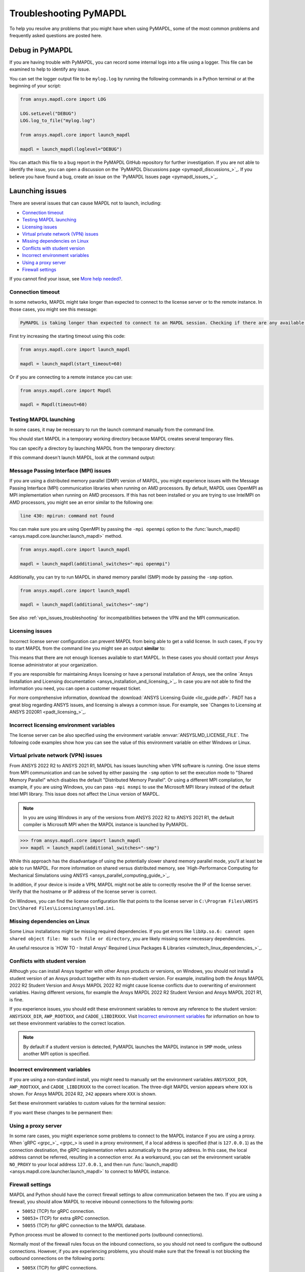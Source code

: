 .. _ref_troubleshooting:


Troubleshooting PyMAPDL
=======================


To help you resolve any problems that you might have when using PyMAPDL,
some of the most common problems and frequently asked questions are posted here.

.. _ref_debug_pymapdl:

Debug in PyMAPDL
----------------

If you are having trouble with PyMAPDL, you can record some internal
logs into a file using a logger. 
This file can be examined to help to identify any issue. 

You can set the logger output file to be ``mylog.log`` by
running the following commands in a Python terminal or at the beginning of your
script:

.. code:: python

    from ansys.mapdl.core import LOG

    LOG.setLevel("DEBUG")
    LOG.log_to_file("mylog.log")

    from ansys.mapdl.core import launch_mapdl

    mapdl = launch_mapdl(loglevel="DEBUG")

You can attach this file to a bug report in the PyMAPDL GitHub repository for further investigation.
If you are not able to identify the issue, you can open a discussion on the
`PyMAPDL Discussions page <pymapdl_discussions_>`_.
If you believe you have found a bug, create an issue on the `PyMAPDL Issues page <pymapdl_issues_>`_.


.. _ref_launching_issue:

Launching issues
----------------

There are several issues that can cause MAPDL not to launch, including:

- `Connection timeout`_
- `Testing MAPDL launching`_
- `Licensing issues`_
- `Virtual private network (VPN) issues`_
- `Missing dependencies on Linux`_
- `Conflicts with student version`_
- `Incorrect environment variables`_
- `Using a proxy server`_
- `Firewall settings`_

If you cannot find your issue, see `More help needed?`_.


Connection timeout
~~~~~~~~~~~~~~~~~~

In some networks, MAPDL might take longer than expected to connect to the license server or to the remote instance.
In those cases, you might see this message:


.. code:: output

    PyMAPDL is taking longer than expected to connect to an MAPDL session. Checking if there are any available licenses...


First try increasing the starting timeout using this code:

.. code:: python

    from ansys.mapdl.core import launch_mapdl

    mapdl = launch_mapdl(start_timeout=60)

Or if you are connecting to a remote instance you can use:

.. code:: python

    from ansys.mapdl.core import Mapdl

    mapdl = Mapdl(timeout=60)


Testing MAPDL launching
~~~~~~~~~~~~~~~~~~~~~~~

In some cases, it may be necessary to run the launch command manually from the command line.


.. tab-set::

    .. tab-item:: Windows
        :sync: oskey

        Open up a command prompt and run the version-dependent command:

        .. code:: pwsh-session

            (.venv) PS C:\Users\user\pymapdl> "C:\Program Files\ANSYS Inc\v241\ansys\bin\winx64\ANSYS241.exe"
        
        .. note:: PowerShell users can run the preceding command without quotes.

    .. tab-item:: Linux
        :sync: oskey
        
        Run the version-dependent command:

        .. code:: console

            (.venv) user@machine:~$ /usr/ansys_inc/v241/ansys/bin/ansys241


You should start MAPDL in a temporary working directory because MAPDL creates
several temporary files.

You can specify a directory by launching MAPDL from the temporary directory:


.. tab-set::

    .. tab-item:: Windows
        :sync: oskey

        .. code:: pwsh-session

            (.venv) PS C:\Users\user\pymapdl> mkdir temporary_directory
            (.venv) PS C:\Users\user\pymapdl> cd temporary_directory
            (.venv) PS C:\Users\user\pymapdl> & 'C:\Program Files\ANSYS Inc\v241\ansys\bin\winx64\ANSYS241.exe'

        Or, you can specify the directory using the ``-dir`` flag:

        .. code:: pwsh-session

            (.venv) PS C:\Users\user\pymapdl> mkdir temporary_directory
            (.venv) PS C:\Users\user\pymapdl> & 'C:\Program Files\ANSYS Inc\v241\ansys\bin\winx64\ANSYS241.exe' -dir "C:\ansys_job\mytest1"


    .. tab-item:: Linux
        :sync: oskey
                
        .. code:: console

            (.venv) user@machine:~$ mkdir temporary_directory
            (.venv) user@machine:~$ cd temporary_directory
            (.venv) user@machine: temporary_directory $ /usr/ansys_inc/v241/ansys/bin/ansys241

        Or, you can specify the directory using the ``-dir`` flag:

        .. code:: pwsh-session

            (.venv) PS C:\Users\user\pymapdl> mkdir /tmp/ansys_tmp/job1
            (.venv) PS C:\Users\user\pymapdl> /usr/ansys_inc/v241/ansys/bin/ansys241 -dir /tmp/ansys_tmp/job1


If this command doesn't launch MAPDL, look at the command output:

.. vale off

.. tab-set::

    .. tab-item:: Windows
        :sync: oskey

        .. code:: pwsh-session

            (.venv) PS C:\Users\user\pymapdl> & 'C:\Program Files\ANSYS Inc\v241\ansys\bin\winx64\ANSYS241.exe'
            *** ERROR ***
            Another Ansys job with the same job name (file) is already running in this
            directory or the file.lock file has not been deleted from an abnormally
            terminated Ansys run. To disable this check, set the ANSYS_LOCK environment
            variable to OFF.

    .. tab-item:: Linux
        :sync: oskey
                
        .. code:: console

            (.venv) user@machine:~$ /usr/ansys_inc/v241/ansys/bin/ansys241
            *** ERROR ***
            Another Ansys job with the same job name (file) is already running in this
            directory or the file.lock file has not been deleted from an abnormally
            terminated Ansys run. To disable this check, set the ANSYS_LOCK environment
            variable to OFF.

.. vale on


Message Passing Interface (MPI) issues
~~~~~~~~~~~~~~~~~~~~~~~~~~~~~~~~~~~~~~

If you are using a distributed memory parallel (DMP) version of MAPDL, you might
experience issues with the Message Passing Interface (MPI) communication libraries when running on AMD processors.
By default, MAPDL uses OpenMPI as MPI implementation when running on AMD processors.
If this has not been installed or you are trying to use IntelMPI on AMD processors, you might see an error similar to the following one:

.. code:: text

    line 430: mpirun: command not found


You can make sure you are using OpenMPI by passing the ``-mpi openmpi`` option to the :func:`launch_mapdl() <ansys.mapdl.core.launcher.launch_mapdl>` method.

.. code:: python

    from ansys.mapdl.core import launch_mapdl

    mapdl = launch_mapdl(additional_switches="-mpi openmpi")

Additionally, you can try to run MAPDL in shared memory parallel (SMP) mode by passing the ``-smp`` option.

.. code:: python

    from ansys.mapdl.core import launch_mapdl

    mapdl = launch_mapdl(additional_switches="-smp")


See also :ref:`vpn_issues_troubleshooting` for incompatibilities between the VPN and the MPI communication.


Licensing issues
~~~~~~~~~~~~~~~~

Incorrect license server configuration can prevent MAPDL from being able to get a valid license.
In such cases, if you try to start MAPDL from the command line you might see an output **similar** to:


.. tab-set::

    .. tab-item:: Windows
        :sync: oskey

        .. code:: pwsh-session

            (.venv) PS C:\Users\user\pymapdl> & 'C:\Program Files\ANSYS Inc\v241\ansys\bin\winx64\ANSYS241.exe'

            ANSYS LICENSE MANAGER ERROR:

            Maximum licensed number of demo users already reached.


            ANSYS LICENSE MANAGER ERROR:

            Request name mech_2 does not exist in the licensing pool.
            No such feature exists.
            Feature:          mech_2
            License path:  C:\Users\user\AppData\Local\Temp\\cb0400ba-6edb-4bb9-a333-41e7318c007d;
            FlexNet Licensing error:-5,357

    .. tab-item:: Linux
        :sync: oskey
                
        .. code:: console

            (.venv) user@machine:~$ /usr/ansys_inc/v241/ansys/bin/ansys241

            ANSYS LICENSE MANAGER ERROR:

            Maximum licensed number of demo users already reached.


            ANSYS LICENSE MANAGER ERROR:

            Request name mech_2 does not exist in the licensing pool.
            No such feature exists.
            Feature:          mech_2
            FlexNet Licensing error:-5,357


This means that there are not enough licenses available to start MAPDL.
In these cases you should contact your Ansys license administrator at your organization.

If you are responsible for maintaining Ansys licensing or have a personal installation of Ansys, see the online
`Ansys Installation and Licensing documentation <ansys_installation_and_licensing_>`_.
In case you are not able to find the information you need, you can open a customer request ticket.

For more comprehensive information, download the :download:`ANSYS Licensing Guide <lic_guide.pdf>`.
PADT has a great blog regarding ANSYS issues, and licensing is always a common issue. For 
example, see `Changes to Licensing at ANSYS 2020R1 <padt_licensing_>`_. 


Incorrect licensing environment variables
~~~~~~~~~~~~~~~~~~~~~~~~~~~~~~~~~~~~~~~~~

The license server can be also specified using the environment variable :envvar:`ANSYSLMD_LICENSE_FILE`.
The following code examples show how you can see the value of this environment variable on
either Windows or Linux.


.. tab-set::

    .. tab-item:: Windows
        :sync: oskey

        .. code:: pwsh-session

            (.venv) PS C:\Users\user\pymapdl> $env:ANSYSLMD_LICENSE_FILE
            1055@1.1.1.1

    .. tab-item:: Linux
        :sync: oskey
                
        .. code:: console

            (.venv) user@machine:~$ printenv | grep ANSYSLMD_LICENSE_FILE
            1055@1.1.1.1


.. _vpn_issues_troubleshooting:

Virtual private network (VPN) issues
~~~~~~~~~~~~~~~~~~~~~~~~~~~~~~~~~~~~

From ANSYS 2022 R2 to ANSYS 2021 R1, MAPDL has issues launching when VPN software is running.
One issue stems from MPI communication and can be solved by either passing
the ``-smp`` option to set the execution mode to "Shared Memory
Parallel" which disables the default "Distributed Memory Parallel".
Or using a different MPI compilation, for example, if you are using Windows, you can pass
``-mpi msmpi`` to use the Microsoft MPI library instead of the default Intel MPI library.
This issue does not affect the Linux version of MAPDL.

.. note:: In you are using Windows in any of the versions from ANSYS 2022 R2 to ANSYS 2021 R1,
   the default compiler is Microsoft MPI when the MAPDL instance is launched by PyMAPDL.

.. code:: pycon

    >>> from ansys.mapdl.core import launch_mapdl
    >>> mapdl = launch_mapdl(additional_switches="-smp")

While this approach has the disadvantage of using the potentially slower shared
memory parallel mode, you'll at least be able to run MAPDL.
For more information on shared versus distributed memory, see
`High-Performance Computing for Mechanical Simulations using ANSYS <ansys_parallel_computing_guide_>`_.


In addition, if your device is inside a VPN, MAPDL might not be able to correctly
resolve the IP of the license server. Verify that the hostname or IP address of the license server
is correct.

On Windows, you can find the license configuration file that points to the license server in ``C:\Program Files\ANSYS Inc\Shared Files\Licensing\ansyslmd.ini``.


.. _missing_dependencies_on_linux:

Missing dependencies on Linux
~~~~~~~~~~~~~~~~~~~~~~~~~~~~~

Some Linux installations might be missing required dependencies. If
you get errors like ``libXp.so.6: cannot open shared object file: No
such file or directory``, you are likely missing some necessary
dependencies.


.. tab-set::

    .. tab-item:: CentOS 7 and Rocky 8

        On CentOS 7, you can install missing dependencies with:

        .. code:: console

            user@machine:~$  yum install openssl openssh-clients mesa-libGL mesa-libGLU motif libgfortran

    .. tab-item:: Ubuntu 22.04

        On Ubuntu 22.04, use this code to install the needed dependencies:

        .. code:: console

            user@machine:~$ apt-get update

            # Install dependencies
            user@machine:~$ apt-get install -y \
                openssh-client \
                libgl1 \
                libglu1 \
                libxm4 \
                libxi6

        The preceding code takes care of everything except for ``libxp6``, which you must install
        using this code:

        .. code:: console

            # This is a workaround
            # Source: https://bugs.launchpad.net/ubuntu/+source/libxp/+bug/1517884
            user@machine:~$ apt install -y software-properties-common
            user@machine:~$ add-apt-repository -y ppa:zeehio/libxp
            user@machine:~$ apt-get update
            user@machine:~$ apt-get install -y libxp6

    .. tab-item:: Ubuntu 20.04 through 18.04

        If you are using Ubuntu 20.04 through 18.04, you can install missing dependencies with:

        .. code:: console

            user@machine:~$ apt-get update

            # Install dependencies
            user@machine:~$ apt-get install -y \
                openssh-client \
                libgl1 \
                libglu1 \
                libxm4 \
                libxi6


        The preceding code takes care of everything except for ``libxp6``, which you must
        manually download and install.

        Because ``libxpl6`` pre-depends on ``multiarch-support``, which is
        also outdated, it must be removed. Otherwise you'll have a broken
        package configuration. The following code downloads and modifies the
        ``libxp6`` package to remove the ``multiarch-support`` dependency and
        then installs it via the ``dpkg`` package.

        .. code:: console

            cd /tmp
            wget http://ftp.br.debian.org/debian/pool/main/libx/libxp/libxp6_1.0.2-2_amd64.deb
            ar x libxp6_1.0.2-2_amd64.deb
            sudo tar xzf control.tar.gz
            sudo sed '/Pre-Depends/d' control -i
            sudo bash -c "tar c postinst postrm md5sums control | gzip -c > control.tar.gz"
            sudo ar rcs libxp6_1.0.2-2_amd64_mod.deb debian-binary control.tar.gz data.tar.xz
            sudo dpkg -i ./libxp6_1.0.2-2_amd64_mod.deb


    .. tab-item:: Ubuntu 16.04 and older

        If you are using Ubuntu 16.04, you can install missing dependencies with:

        .. code:: console

            user@machine:~$ apt-get update

            # Install dependencies
            user@machine:~$ apt-get install -y \
                openssh-client \
                libgl1 \
                libglu1 \
                libxm4 \
                libxi6 \
                libxp6


An useful resource is `HOW TO - Install Ansys' Required Linux Packages & Libraries <simutech_linux_dependencies_>`_.

.. _conflicts_student_version:

Conflicts with student version
~~~~~~~~~~~~~~~~~~~~~~~~~~~~~~

Although you can install Ansys together with other Ansys products or versions, on Windows, you
should not install a student version of an Ansys product together with its non-student version.
For example, installing both the Ansys MAPDL 2022 R2 Student Version and Ansys MAPDL 2022
R2 might cause license conflicts due to overwriting of environment variables. Having different
versions, for example the Ansys MAPDL 2022 R2 Student Version and Ansys MAPDL 2021 R1,
is fine.

If you experience issues, you should edit these environment variables to remove any
reference to the student version: ``ANSYSXXX_DIR``, ``AWP_ROOTXXX``, and
``CADOE_LIBDIRXXX``. 
Visit `Incorrect environment variables`_ for information on how to set these environment variables
to the correct location.

.. note::
   By default if a student version is detected, PyMAPDL launches the MAPDL instance in
   ``SMP`` mode, unless another MPI option is specified.

Incorrect environment variables
~~~~~~~~~~~~~~~~~~~~~~~~~~~~~~~

If you are using a non-standard install, you might need to manually set the
environment variables ``ANSYSXXX_DIR``, ``AWP_ROOTXXX``, and
``CADOE_LIBDIRXXX`` to the correct location. 
The three-digit MAPDL version appears where ``XXX`` is
shown. For Ansys MAPDL 2024 R2, ``242`` appears where ``XXX`` is shown.


.. vale off


.. tab-set::

    .. tab-item:: AWP_ROOT242
        :sync: envvarskey

        .. code:: pwsh-session

           PS echo $env:AWP_ROOT242
           C:\Program Files\ANSYS Inc\ANSYS Student\v242

    .. tab-item:: ANSYS242_DIR
        :sync: envvarskey

        .. code:: pwsh-session

           PS echo $env:ANSYS242_DIR
           C:\Program Files\ANSYS Inc\ANSYS Student\v242\ANSYS

    .. tab-item:: CADOE_LIBDIR242
        :sync: envvarskey

        .. code:: pwsh-session

           PS echo $env:CADOE_LIBDIR242
           C:\Program Files\ANSYS Inc\ANSYS Student\v242\CommonFiles\Language\en-us


Set these environment variables to custom values for the terminal session:

.. tab-set::

    .. tab-item:: AWP_ROOT242
        :sync: envvarskey

        .. code:: pwsh-session

           PS $env:AWP_ROOT242 = "C:\Program Files\ANSYS Inc\v242"
           PS echo $env:AWP_ROOT242
           C:\Program Files\ANSYS Inc\v242

    .. tab-item:: ANSYS242_DIR
        :sync: envvarskey

        .. code:: pwsh-session

           PS $env:ANSYS242_DIR = "C:\Program Files\ANSYS Inc\v242\ANSYS"
           PS echo $env:ANSYS242_DIR
           C:\Program Files\ANSYS Inc\v242\ANSYS

    .. tab-item:: CADOE_LIBDIR242
        :sync: envvarskey

        .. code:: pwsh-session

           PS $env:CADOE_LIBDIR242 = "C:\Program Files\ANSYS Inc\v242\CommonFiles\Language\en-us"
           PS echo $env:CADOE_LIBDIR242
           C:\Program Files\ANSYS Inc\v242\CommonFiles\Language\en-us


If you want these changes to be permanent then:


.. tab-set::

    .. tab-item:: AWP_ROOT242
        :sync: envvarskey

        .. code:: pwsh-session

           PS [System.Environment]::SetEnvironmentVariable('AWP_ROOT242','C:\Program Files\ANSYS Inc\v242',[System.EnvironmentVariableTarget]::User)
           PS echo $env:AWP_ROOT242
           C:\Program Files\ANSYS Inc\v242

    .. tab-item:: ANSYS242_DIR
        :sync: envvarskey

        .. code:: pwsh-session

           PS [System.Environment]::SetEnvironmentVariable('ANSYS242_DIR','C:\Program Files\ANSYS Inc\v242\ANSYS',[System.EnvironmentVariableTarget]::User)
           PS echo $env:ANSYS242_DIR
           C:\Program Files\ANSYS Inc\v242\ANSYS

    .. tab-item:: CADOE_LIBDIR242
        :sync: envvarskey

        .. code:: pwsh-session

           PS [System.Environment]::SetEnvironmentVariable('CADOE_LIBDIR242','C:\Program Files\ANSYS Inc\v242\CommonFiles\Language\en-us',[System.EnvironmentVariableTarget]::User)
           PS echo $env:CADOE_LIBDIR242
           C:\Program Files\ANSYS Inc\v242\CommonFiles\Language\en-us

.. vale on

Using a proxy server
~~~~~~~~~~~~~~~~~~~~

In some rare cases, you might experience some problems to connect to the MAPDL instance if you are
using a proxy.
When `gRPC <grpc_>`_ is used in a proxy environment, if a local address is specified (that is ``127.0.0.1``)
as the connection destination, the gRPC implementation refers automatically to the proxy address.
In this case, the local address cannot be referred, resulting in a connection error.
As a workaround, you can set the environment variable ``NO_PROXY`` to your local address ``127.0.0.1``,
and then run :func:`launch_mapdl() <ansys.mapdl.core.launcher.launch_mapdl>`
to connect to MAPDL instance.


Firewall settings
~~~~~~~~~~~~~~~~~

MAPDL and Python should have the correct firewall settings to allow communication between the two.
If you are using a firewall, you should allow MAPDL to receive inbound connections to the following ports:

* ``50052`` (TCP) for gRPC connection.
* ``50053+`` (TCP) for extra gRPC connection.
* ``50055`` (TCP) for gRPC connection to the MAPDL database.

Python process must be allowed to connect to the mentioned ports (outbound connections).

Normally most of the firewall rules focus on the inbound connections, so you should not need to
configure the outbound connections. However, if you are experiencing problems, you should make sure
that the firewall is not blocking the outbound connections on the following ports:

* ``5005X`` (TCP) for gRPC connections.
* ``50055`` (TCP) for gRPC connection to the MAPDL database.
* ``1055`` (TCP) for licensing connections.
* ``2325`` (TCP) for licensing connections.

For more information on how to **configure your firewall on Windows**, please refer to the following
link in `Ansys forum-Licensing 2022 R2 Linux Ubuntu (and also Windows) <af_licensing_windows_ubuntu_>`_.

For more information on how to **configure your firewall on Ubuntu Linux**, please refer to the following
link `Security-Firewall | Ubuntu <ubuntu_firewall_>`_.


Location of the executable file
-------------------------------

Manually set the location of the executable file
~~~~~~~~~~~~~~~~~~~~~~~~~~~~~~~~~~~~~~~~~~~~~~~~

If you have a non-standard install, PyMAPDL might be unable find
your MAPDL installation. If this is the case, provide the location of MAPDL
as the first parameter to the :func:`launch_mapdl() <ansys.mapdl.core.launcher.launch_mapdl>`
method.


.. tab-set::

    .. tab-item:: Windows
        :sync: oskey

        .. code:: pycon

            >>> from ansys.mapdl.core import launch_mapdl
            >>> exec_loc = "C:/Program Files/ANSYS Inc/v241/ansys/bin/winx64/ANSYS241.exe"
            >>> mapdl = launch_mapdl(exec_loc)

    .. tab-item:: Linux
        :sync: oskey
                
        .. code:: pycon

            >>> from ansys.mapdl.core import launch_mapdl
            >>> exec_loc = "/usr/ansys_inc/v241/ansys/bin/ansys241"
            >>> mapdl = launch_mapdl(exec_loc)


Default location of the executable file
~~~~~~~~~~~~~~~~~~~~~~~~~~~~~~~~~~~~~~~

The first time that you run PyMAPDL, it detects the
available Ansys installations.

**On Windows**

Ansys installations are normally under:


.. tab-set::

    .. tab-item:: Windows
        :sync: oskey

        .. code:: text

            C:/Program Files/ANSYS Inc/vXXX

    .. tab-item:: Linux
        :sync: oskey
                
        .. code:: text

            /usr/ansys_inc/vXXX
            
        Or under:

        .. code:: text

            /ansys_inc/vXXX


By default, Ansys installer uses the former one (``/usr/ansys_inc``) but also creates a symbolic to later one (``/ansys_inc``).

If PyMAPDL finds a valid Ansys installation, it caches its
path in the configuration file, ``config.txt``. The path for this file
is shown in this code:

.. code:: pycon

    >>> from ansys.mapdl.core.launcher import CONFIG_FILE
    >>> print(CONFIG_FILE)
    'C:\\Users\\user\\AppData\\Local\\ansys_mapdl_core\\ansys_mapdl_core\\config.txt'


In certain cases, this configuration file might become obsolete. For example, when a new
Ansys version is installed and an earlier installation is removed.

To update this configuration file with the latest path, use:

.. code:: pycon

    >>> from ansys.mapdl.core import save_ansys_path
    >>> save_ansys_path(r"C:\Program Files\ANSYS Inc\v241\ansys\bin\winx64\ansys241.exe")
    'C:\\Program Files\\ANSYS Inc\\v241\\ansys\\bin\\winx64\\ansys241.exe'

If you want to see which Ansys installations PyMAPDL has detected, use:

.. code:: pycon

    >>> from ansys.mapdl.core import get_available_ansys_installations
    >>> get_available_ansys_installations()
    {242: 'C:\\Program Files\\ANSYS Inc\\v242',
    241: 'C:\\Program Files\\ANSYS Inc\\v241',
    -242: 'C:\\Program Files\\ANSYS Inc\\ANSYS Student\\v242'}

Student versions are provided as **negative** versions because the Python dictionary
does not accept two equal keys. The result of the
:func:`get_available_ansys_installations() <ansys.tools.path.get_available_ansys_installations>`
method lists higher versions first and student versions last.

.. warning::
    You should not have the same Ansys product version and student version installed. For more
    information, see :ref:`conflicts_student_version`.


PyMAPDL usage issues
--------------------

.. _ref_issues_np_mapdl:

Issues when importing and exporting NumPy arrays in MAPDL
~~~~~~~~~~~~~~~~~~~~~~~~~~~~~~~~~~~~~~~~~~~~~~~~~~~~~~~~~

Because of the way MAPDL is designed, there is no way to store an
array where one or more dimensions are zero.
This can happens in NumPy arrays, where its first dimension can be
set to zero. For example:

.. code:: pycon

   >>> import numpy
   >>> from ansys.mapdl.core import launch_mapdl
   >>> mapdl = launch_mapdl()
   >>> my_array = np.reshape([1, 2, 3, 4], (4,))
   >>> my_array
   array([1, 2, 3, 4])


These types of array dimensions are always converted to ``1``.

For example:

.. code:: pycon

   >>> mapdl.parameters["mapdlarray"] = my_array
   >>> mapdl.parameters["mapdlarray"]
   array([[1.],
      [2.],
      [3.],
      [4.]])
   >>> mapdl.parameters["mapdlarray"].shape
   (4, 1)

This means that when you pass two arrays, one with the second axis equal
to zero (for example, ``my_array``) and another one with the second axis equal
to one, have the same shape if later retrieved.

.. code:: pycon

   >>> my_other_array = np.reshape([1, 2, 3, 4], (4, 1))
   >>> my_other_array
   array([[1],
      [2],
      [3],
      [4]])
   >>> mapdl.parameters["mapdlarray_b"] = my_other_array
   >>> mapdl.parameters["mapdlarray_b"]
   array([[1.],
      [2.],
      [3.],
      [4.]])
   >>> np.allclose(mapdl.parameters["mapdlarray"], mapdl.parameters["mapdlarray_b"])
   True


.. _ref_pymapdl_stability:

PyMAPDL stability
-----------------

Recommendations
~~~~~~~~~~~~~~~

When connecting to an instance of MAPDL using gRPC (default), there are some cases
where the MAPDL server might exit unexpectedly. There
are several ways to improve MAPDL performance and stability:

Use ``mute`` to improve stability
~~~~~~~~~~~~~~~~~~~~~~~~~~~~~~~~~

When possible, pass ``mute=True`` to individual MAPDL commands or
set it globally with the :func:`Mapdl.mute <ansys.mapdl.core.mapdl_grpc.MapdlGrpc.mute>`
method. This disables streaming back the response from MAPDL for each command
and marginally improves performance and stability. Consider having a debug flag in
your program or script so that you can turn on and off logging and
verbosity as needed.


Known Issues
~~~~~~~~~~~~

* MAPDL 2021 R1 has a stability issue with the :
  :func:`Mapdl.input() <ansys.mapdl.core.Mapdl.input>`
  method. Avoid using input files if possible. Attempt to use the
  :func:`Mapdl.upload() <ansys.mapdl.core.mapdl_grpc.MapdlGrpc.upload>` method to upload
  nodes and elements and read them in via the
  :func:`Mapdl.nread() <ansys.mapdl.core.Mapdl.nread>` and
  :func:`Mapdl.eread() <ansys.mapdl.core.Mapdl.eread>` methods.



More help needed?
-----------------

.. vale off

.. epigraph::

   *"What do I do if an issue is not listed here?"*  

.. vale on

To see if your issue is already posted, search the `PyMAPDL Issues <pymapdl_issues_>`_ page. If not, do one of the following:

* If you are not sure of the cause or would like some explanation about the
  usage of the function or its documentation, create a discussion on the
  `PyMAPDL Discussions <pymapdl_discussions_>`_ page.

* If you believe you have found a bug or want to create a feature request,
  create an issue on the `PyMAPDL Issues <pymapdl_issues_>`_ page.

For more complex issues or queries, contact the `PyAnsys Core team <pyansys_core_>`_.

